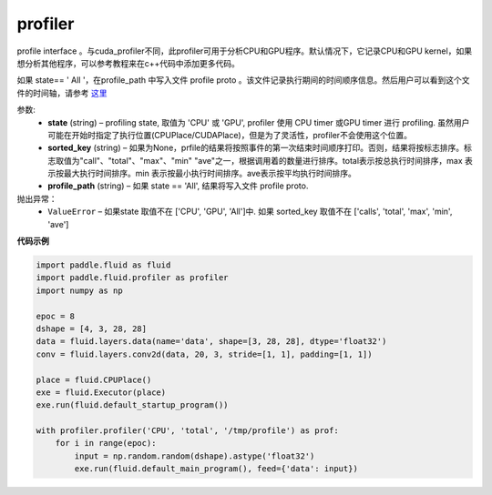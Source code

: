 .. _cn_api_fluid_profiler_profiler:

profiler
-------------------------------

.. py:function:: paddle.fluid.profiler.profiler(state, sorted_key=None, profile_path='/tmp/profile')

profile interface 。与cuda_profiler不同，此profiler可用于分析CPU和GPU程序。默认情况下，它记录CPU和GPU kernel，如果想分析其他程序，可以参考教程来在c++代码中添加更多代码。


如果 state== ' All '，在profile_path 中写入文件 profile proto 。该文件记录执行期间的时间顺序信息。然后用户可以看到这个文件的时间轴，请参考 `这里 <../advanced_usage/development/profiling/timeline_cn.html>`_

参数:
  - **state** (string) –  profiling state, 取值为 'CPU' 或 'GPU',  profiler 使用 CPU timer 或GPU timer 进行 profiling. 虽然用户可能在开始时指定了执行位置(CPUPlace/CUDAPlace)，但是为了灵活性，profiler不会使用这个位置。
  - **sorted_key** (string) – 如果为None，prfile的结果将按照事件的第一次结束时间顺序打印。否则，结果将按标志排序。标志取值为"call"、"total"、"max"、"min" "ave"之一，根据调用着的数量进行排序。total表示按总执行时间排序，max 表示按最大执行时间排序。min 表示按最小执行时间排序。ave表示按平均执行时间排序。
  - **profile_path** (string) –  如果 state == 'All', 结果将写入文件 profile proto.

抛出异常：
  - ``ValueError`` – 如果state 取值不在 ['CPU', 'GPU', 'All']中. 如果 sorted_key 取值不在 ['calls', 'total', 'max', 'min', 'ave']

**代码示例**

.. code-block:: python

    import paddle.fluid as fluid
    import paddle.fluid.profiler as profiler
    import numpy as np

    epoc = 8
    dshape = [4, 3, 28, 28]
    data = fluid.layers.data(name='data', shape=[3, 28, 28], dtype='float32')
    conv = fluid.layers.conv2d(data, 20, 3, stride=[1, 1], padding=[1, 1])

    place = fluid.CPUPlace()
    exe = fluid.Executor(place)
    exe.run(fluid.default_startup_program())

    with profiler.profiler('CPU', 'total', '/tmp/profile') as prof:
        for i in range(epoc):
            input = np.random.random(dshape).astype('float32')
            exe.run(fluid.default_main_program(), feed={'data': input})







